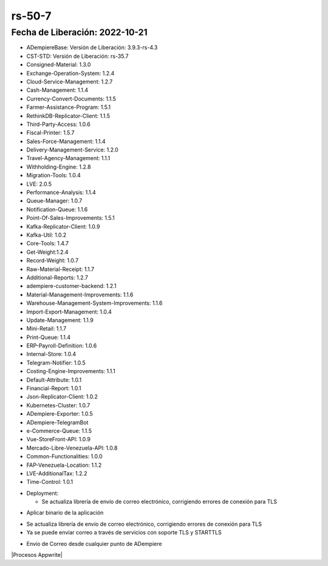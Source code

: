 .. _documento/versión-50-5:

.. _Javalang al Exportar txt Banco del Caribe: https://github.com/erpcya/Control-PROSEIN/issues/295
.. _Configuración de Correo Electrónico: https://stackoverflow.com/questions/36590597/unable-to-send-mail-javax-net-ssl-sslexception-unrecognized-ssl-message-plai
.. _Configuraciòn de Correo en compañía Nuevo Dominio: https://github.com/erpcya/Control-FPLE/issues/336

**rs-50-7**
===========

**Fecha de Liberación:** 2022-10-21
-----------------------------------

.. data:: Soporte a Versiones

- ADempiereBase: Versión de Liberación: 3.9.3-rs-4.3
- CST-STD: Versión de Liberación: rs-35.7
- Consigned-Material: 1.3.0
- Exchange-Operation-System: 1.2.4
- Cloud-Service-Management: 1.2.7
- Cash-Management: 1.1.4
- Currency-Convert-Documents: 1.1.5
- Farmer-Assistance-Program: 1.5.1
- RethinkDB-Replicator-Client: 1.1.5
- Third-Party-Access: 1.0.6
- Fiscal-Printer: 1.5.7
- Sales-Force-Management: 1.1.4
- Delivery-Management-Service: 1.2.0
- Travel-Agency-Management: 1.1.1
- Withholding-Engine: 1.2.8
- Migration-Tools: 1.0.4
- LVE: 2.0.5
- Performance-Analysis: 1.1.4
- Queue-Manager: 1.0.7
- Notification-Queue: 1.1.6
- Point-Of-Sales-Improvements: 1.5.1
- Kafka-Replicator-Client: 1.0.9
- Kafka-Util: 1.0.2
- Core-Tools: 1.4.7
- Get-Weight:1.2.4
- Record-Weight: 1.0.7
- Raw-Material-Receipt: 1.1.7
- Additional-Reports: 1.2.7
- adempiere-customer-backend: 1.2.1
- Material-Management-Improvements: 1.1.6
- Warehouse-Management-System-Improvements: 1.1.6
- Import-Export-Management: 1.0.4
- Update-Management: 1.1.9
- Mini-Retail: 1.1.7
- Print-Queue: 1.1.4
- ERP-Payroll-Definition: 1.0.6
- Internal-Store: 1.0.4
- Telegram-Notifier: 1.0.5
- Costing-Engine-Improvements: 1.1.1
- Default-Attribute: 1.0.1
- Financial-Report: 1.0.1
- Json-Replicator-Client: 1.0.2
- Kubernetes-Cluster: 1.0.7
- ADempiere-Exporter: 1.0.5
- ADempiere-TelegramBot
- e-Commerce-Queue: 1.1.5
- Vue-StoreFront-API: 1.0.9
- Mercado-Libre-Venezuela-API: 1.0.8
- Common-Functionalities: 1.0.0
- FAP-Venezuela-Location: 1.1.2
- LVE-AdditionalTax: 1.2.2
- Time-Control: 1.0.1

.. data:: Detalle Técnico

- Deployment:

  - Se actualiza librería de envío de correo electrónico, corrigiendo errores de conexión para TLS

.. data:: Requerimientos

- Aplicar binario de la aplicación

.. data:: Novedades

- Se actualiza librería de envío de correo electrónico, corrigiendo errores de conexión para TLS
- Ya se puede enviar correo a través de servicios con soporte TLS y STARTTLS

.. data:: Contexto

- Envío de Correo desde cualquier punto de ADempiere


|Procesos Appwrite|

.. data:: Reportes Relacionados

  - `Configuraciòn de Correo en compañía Nuevo Dominio`_
  - `Configuración de Correo Electrónico`_
  - `Javalang al Exportar txt Banco del Caribe`_